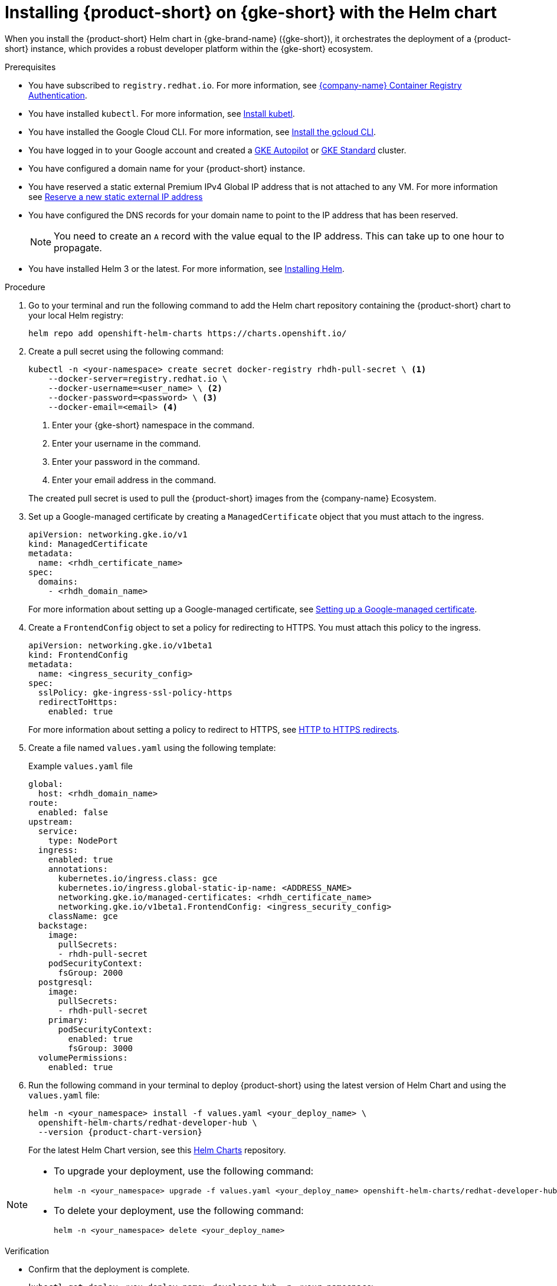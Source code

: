 [id='proc-rhdh-deploy-gke-helm_{context}']
= Installing {product-short} on {gke-short} with the Helm chart

When you install the {product-short} Helm chart in {gke-brand-name} ({gke-short}), it orchestrates the deployment of a {product-short} instance, which provides a robust developer platform within the {gke-short} ecosystem.

.Prerequisites
* You have subscribed to `registry.redhat.io`. For more information, see https://access.redhat.com/RegistryAuthentication[{company-name} Container Registry Authentication].
* You have installed `kubectl`. For more information, see https://kubernetes.io/docs/tasks/tools/#kubectl[Install kubetl].
* You have installed the Google Cloud CLI. For more information, see https://cloud.google.com/sdk/docs/install[Install the gcloud CLI].
* You have logged in to your Google account and created a https://cloud.google.com/kubernetes-engine/docs/how-to/creating-an-autopilot-cluster[GKE Autopilot] or https://cloud.google.com/kubernetes-engine/docs/how-to/creating-a-zonal-cluster[GKE Standard] cluster.


* You have configured a domain name for your {product-short} instance.
* You have reserved a static external Premium IPv4 Global IP address that is not attached to any VM. For more information see https://cloud.google.com/vpc/docs/reserve-static-external-ip-address#reserve_new_static[Reserve a new static external IP address]
* You have configured the DNS records for your domain name to point to the IP address that has been reserved. 
+
[NOTE]
====
You need to create an `A` record with the value equal to the IP address. This can take up to one hour to propagate.
====
* You have installed Helm 3 or the latest. For more information, see https://helm.sh/docs/intro/install[Installing Helm].

.Procedure
. Go to your terminal and run the following command to add the Helm chart repository containing the {product-short} chart to your local Helm registry:
+
--
[source,terminal]
----
helm repo add openshift-helm-charts https://charts.openshift.io/
----
--

. Create a pull secret using the following command:
+
--
[source,terminal]
----
kubectl -n <your-namespace> create secret docker-registry rhdh-pull-secret \ <1>
    --docker-server=registry.redhat.io \
    --docker-username=<user_name> \ <2>
    --docker-password=<password> \ <3>
    --docker-email=<email> <4>
----
<1> Enter your {gke-short} namespace in the command.
<2> Enter your username in the command.
<3> Enter your password in the command.
<4> Enter your email address in the command.

The created pull secret is used to pull the {product-short} images from the {company-name} Ecosystem.
--

. Set up a Google-managed certificate by creating a `ManagedCertificate` object that you must attach to the ingress.
+
--
[source,yaml,subs="attributes+"]
----
apiVersion: networking.gke.io/v1
kind: ManagedCertificate
metadata:
  name: <rhdh_certificate_name>
spec:
  domains:
    - <rhdh_domain_name>
----
--
For more information about setting up a Google-managed certificate, see https://cloud.google.com/kubernetes-engine/docs/how-to/managed-certs?hl=en#setting_up_a_google-managed_certificate[Setting up a Google-managed certificate].

. Create a `FrontendConfig` object to set a policy for redirecting to HTTPS. You must attach this policy to the ingress. 
+
--
[source,yaml,subs="attributes+"]
----
apiVersion: networking.gke.io/v1beta1
kind: FrontendConfig
metadata:
  name: <ingress_security_config>
spec:
  sslPolicy: gke-ingress-ssl-policy-https
  redirectToHttps:
    enabled: true
----
--
For more information about setting a policy to redirect to HTTPS, see https://cloud.google.com/kubernetes-engine/docs/how-to/ingress-configuration?hl=en#https_redirect[HTTP to HTTPS redirects].

. Create a file named `values.yaml` using the following template:
+
.Example `values.yaml` file
[source,yaml,subs="attributes+"]
----
global:
  host: <rhdh_domain_name>
route:
  enabled: false
upstream:
  service:
    type: NodePort
  ingress:
    enabled: true
    annotations:
      kubernetes.io/ingress.class: gce
      kubernetes.io/ingress.global-static-ip-name: <ADDRESS_NAME>
      networking.gke.io/managed-certificates: <rhdh_certificate_name>
      networking.gke.io/v1beta1.FrontendConfig: <ingress_security_config>
    className: gce
  backstage:
    image:
      pullSecrets:
      - rhdh-pull-secret
    podSecurityContext:
      fsGroup: 2000
  postgresql:
    image:
      pullSecrets:
      - rhdh-pull-secret
    primary:
      podSecurityContext:
        enabled: true
        fsGroup: 3000
  volumePermissions:
    enabled: true
----
. Run the following command in your terminal to deploy {product-short} using the latest version of Helm Chart and using the `values.yaml` file:
+
[source,terminal,subs="attributes+"]
----
helm -n <your_namespace> install -f values.yaml <your_deploy_name> \
  openshift-helm-charts/redhat-developer-hub \
  --version {product-chart-version}
----
+
For the latest Helm Chart version, see this https://github.com/openshift-helm-charts/charts/tree/main/charts/redhat/redhat/redhat-developer-hub[Helm Charts] repository.
+
////
. Confirm that the deployment is complete.
+
[source,terminal,subs="attributes+"]
----
kubectl get deploy <you_deploy_name>-developer-hub -n <your_namespace>
----

. Verify that the service and ingress were created.
+
[source,terminal,subs="attributes+"]
----
kubectl get service -n <your_namespace>
kubectl get ingress -n <your_namespace>
----
+
[NOTE]
Wait for the `ManagedCertificate` to be provisioned. This can take a couple of hours.

. Access {product-very-short} with `https://<rhdh_domain_name>`
////

[NOTE]
--
* To upgrade your deployment, use the following command:
+
[source,terminal,subs="attributes+"]
----
helm -n <your_namespace> upgrade -f values.yaml <your_deploy_name> openshift-helm-charts/redhat-developer-hub --version <UPGRADE_CHART_VERSION>

----

* To delete your deployment, use the following command:
+
[source,terminal,subs="attributes+"]
----
helm -n <your_namespace> delete <your_deploy_name>
----
--
.Verification
* Confirm that the deployment is complete.
+
[source,terminal,subs="attributes+"]
----
kubectl get deploy <you_deploy_name>-developer-hub -n <your_namespace>
----

* Verify that the service and ingress were created.
+
[source,terminal,subs="attributes+"]
----
kubectl get service -n <your_namespace>
kubectl get ingress -n <your_namespace>
----
+
[NOTE]
Wait for the `ManagedCertificate` to be provisioned. This can take a couple of hours.

* Access {product-very-short} with `https://<rhdh_domain_name>`

// Wait until the DNS name is responsive, indicating that your {product-short} instance is ready for use.

